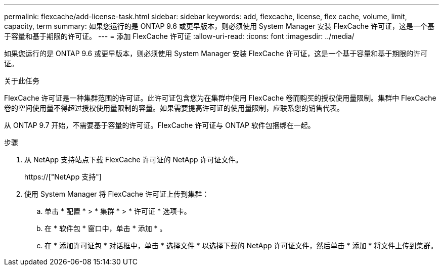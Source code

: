 ---
permalink: flexcache/add-license-task.html 
sidebar: sidebar 
keywords: add, flexcache, license, flex cache, volume, limit, capacity, term 
summary: 如果您运行的是 ONTAP 9.6 或更早版本，则必须使用 System Manager 安装 FlexCache 许可证，这是一个基于容量和基于期限的许可证。 
---
= 添加 FlexCache 许可证
:allow-uri-read: 
:icons: font
:imagesdir: ../media/


[role="lead"]
如果您运行的是 ONTAP 9.6 或更早版本，则必须使用 System Manager 安装 FlexCache 许可证，这是一个基于容量和基于期限的许可证。

.关于此任务
FlexCache 许可证是一种集群范围的许可证。此许可证包含您为在集群中使用 FlexCache 卷而购买的授权使用量限制。集群中 FlexCache 卷的空间使用量不得超过授权使用量限制的容量。如果需要提高许可证的使用量限制，应联系您的销售代表。

从 ONTAP 9.7 开始，不需要基于容量的许可证。FlexCache 许可证与 ONTAP 软件包捆绑在一起。

.步骤
. 从 NetApp 支持站点下载 FlexCache 许可证的 NetApp 许可证文件。
+
https://["NetApp 支持"]

. 使用 System Manager 将 FlexCache 许可证上传到集群：
+
.. 单击 * 配置 * > * 集群 * > * 许可证 * 选项卡。
.. 在 * 软件包 * 窗口中，单击 * 添加 * 。
.. 在 * 添加许可证包 * 对话框中，单击 * 选择文件 * 以选择下载的 NetApp 许可证文件，然后单击 * 添加 * 将文件上传到集群。



